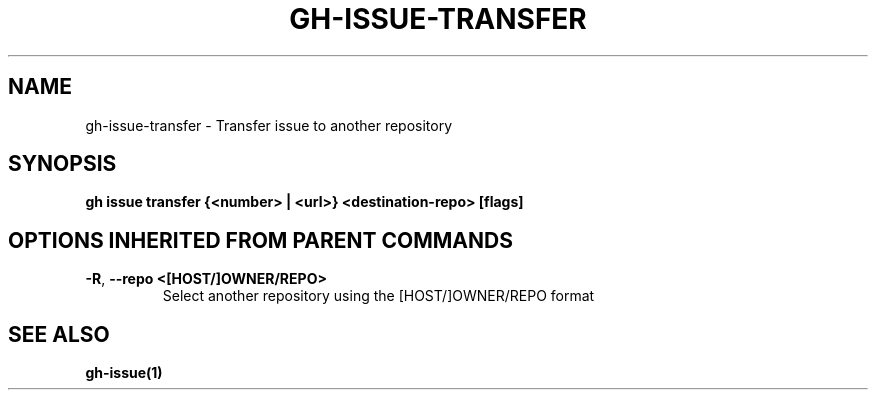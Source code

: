 .nh
.TH "GH-ISSUE-TRANSFER" "1" "Jul 2024" "GitHub CLI 2.53.0" "GitHub CLI manual"

.SH NAME
.PP
gh-issue-transfer - Transfer issue to another repository


.SH SYNOPSIS
.PP
\fBgh issue transfer {<number> | <url>} <destination-repo> [flags]\fR


.SH OPTIONS INHERITED FROM PARENT COMMANDS
.TP
\fB-R\fR, \fB--repo\fR \fB<[HOST/]OWNER/REPO>\fR
Select another repository using the [HOST/]OWNER/REPO format


.SH SEE ALSO
.PP
\fBgh-issue(1)\fR
